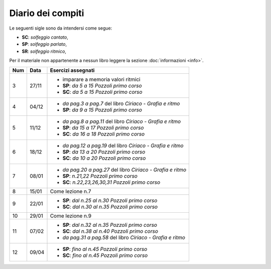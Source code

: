 Diario dei compiti
==================

Le seguenti sigle sono da intendersi come segue:

* **SC**: *solfeggio cantato*,
* **SP**: *solfeggio parlato*,
* **SR**: *solfeggio ritmico*,

Per il materiale non appartenente a nessun libro leggere la sezione :doc:`informazioni <info>`.

.. table:: 

    +-----+-------+-------------------------------------------------------------+
    | Num | Data  |                     Esercizi assegnati                      |
    +=====+=======+=============================================================+
    | 3   | 27/11 | * imparare a memoria valori ritmici                         |
    |     |       | * **SP**: *da 5 a 15* `Pozzoli primo corso`                 |
    |     |       | * **SC**: *da 5 a 15* `Pozzoli primo corso`                 |
    +-----+-------+-------------------------------------------------------------+
    | 4   | 04/12 | * *da pag.3 a pag.7* del libro `Ciriaco - Grafia e ritmo`   |
    |     |       | * **SP**: *da 9 a 15* `Pozzoli primo corso`                 |
    +-----+-------+-------------------------------------------------------------+
    | 5   | 11/12 | * *da pag.8 a pag.11* del libro `Ciriaco - Grafia e ritmo`  |
    |     |       | * **SP**: *da 15 a 17* `Pozzoli primo corso`                |
    |     |       | * **SC**: *da 16 a 18* `Pozzoli primo corso`                |
    +-----+-------+-------------------------------------------------------------+
    | 6   | 18/12 | * *da pag.12 a pag.19* del libro `Ciriaco - Grafia e ritmo` |
    |     |       | * **SP**: *da 13 a 20* `Pozzoli primo corso`                |
    |     |       | * **SC**: *da 10 a 20* `Pozzoli primo corso`                |
    +-----+-------+-------------------------------------------------------------+
    | 7   | 08/01 | * *da pag.20 a pag.27* del libro `Ciriaco - Grafia e ritmo` |
    |     |       | * **SP**: *n.21,22* `Pozzoli primo corso`                   |
    |     |       | * **SC**: *n.22,23,26,30,31* `Pozzoli primo corso`          |
    +-----+-------+-------------------------------------------------------------+
    | 8   | 15/01 | Come lezione n.7                                            |
    +-----+-------+-------------------------------------------------------------+
    | 9   | 22/01 | * **SP**: *dal n.25 al n.30* `Pozzoli primo corso`          |
    |     |       | * **SC**: *dal n.30 al n.35* `Pozzoli primo corso`          |
    +-----+-------+-------------------------------------------------------------+
    | 10  | 29/01 | Come lezione n.9                                            |
    +-----+-------+-------------------------------------------------------------+
    | 11  | 07/02 | * **SP**: *dal n.32 al n.35* `Pozzoli primo corso`          |
    |     |       | * **SC**: *dal n.38 al n.40* `Pozzoli primo corso`          |
    |     |       | * *da pag.31 a pag.58* del libro `Ciriaco - Grafia e ritmo` |
    +-----+-------+-------------------------------------------------------------+
    | 12  | 09/04 | * **SP**: *fino al n.45* `Pozzoli primo corso`              |
    |     |       | * **SC**: *fino al n.45* `Pozzoli primo corso`              |
    +-----+-------+-------------------------------------------------------------+
